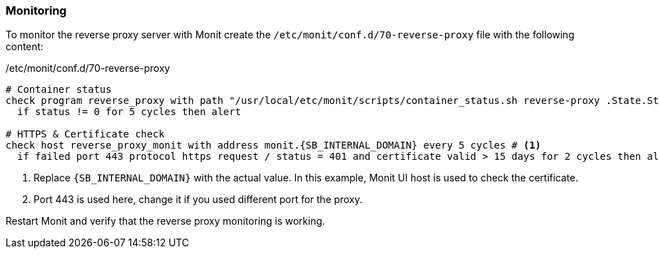=== Monitoring
To monitor the reverse proxy server with Monit create the `/etc/monit/conf.d/70-reverse-proxy` file with the following content:

./etc/monit/conf.d/70-reverse-proxy
[subs="attributes+"]
----
# Container status
check program reverse_proxy with path "/usr/local/etc/monit/scripts/container_status.sh reverse-proxy .State.Status running"
  if status != 0 for 5 cycles then alert

# HTTPS & Certificate check
check host reverse_proxy_monit with address monit.{SB_INTERNAL_DOMAIN} every 5 cycles # <1>
  if failed port 443 protocol https request / status = 401 and certificate valid > 15 days for 2 cycles then alert # <2>
----
<1> Replace `{SB_INTERNAL_DOMAIN}` with the actual value.
In this example, Monit UI host is used to check the certificate.
<2> Port 443 is used here, change it if you used different port for the proxy.

Restart Monit and verify that the reverse proxy monitoring is working.

